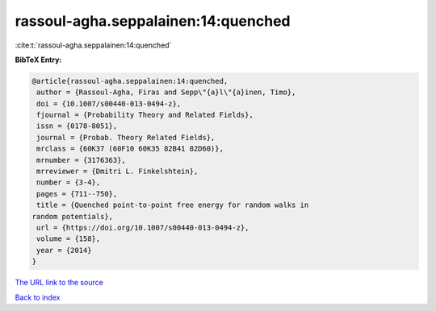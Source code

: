 rassoul-agha.seppalainen:14:quenched
====================================

:cite:t:`rassoul-agha.seppalainen:14:quenched`

**BibTeX Entry:**

.. code-block:: bibtex

   @article{rassoul-agha.seppalainen:14:quenched,
    author = {Rassoul-Agha, Firas and Sepp\"{a}l\"{a}inen, Timo},
    doi = {10.1007/s00440-013-0494-z},
    fjournal = {Probability Theory and Related Fields},
    issn = {0178-8051},
    journal = {Probab. Theory Related Fields},
    mrclass = {60K37 (60F10 60K35 82B41 82D60)},
    mrnumber = {3176363},
    mrreviewer = {Dmitri L. Finkelshtein},
    number = {3-4},
    pages = {711--750},
    title = {Quenched point-to-point free energy for random walks in
   random potentials},
    url = {https://doi.org/10.1007/s00440-013-0494-z},
    volume = {158},
    year = {2014}
   }
`The URL link to the source <ttps://doi.org/10.1007/s00440-013-0494-z}>`_


`Back to index <../By-Cite-Keys.html>`_
